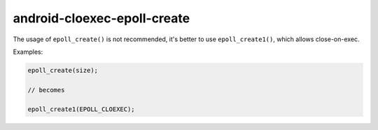 .. title:: clang-tidy - android-cloexec-epoll-create

android-cloexec-epoll-create
============================

The usage of ``epoll_create()`` is not recommended, it's better to use
``epoll_create1()``, which allows close-on-exec.

Examples:

.. code-block:: c++

  epoll_create(size);

  // becomes

  epoll_create1(EPOLL_CLOEXEC);
